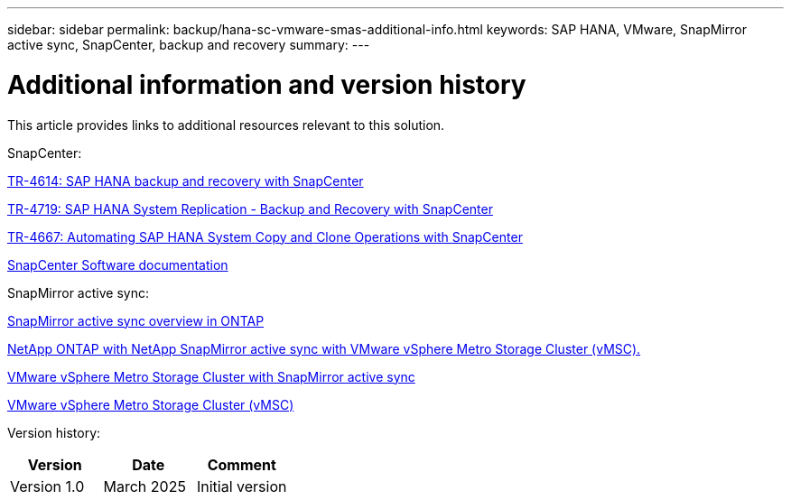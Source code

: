 ---
sidebar: sidebar
permalink: backup/hana-sc-vmware-smas-additional-info.html
keywords: SAP HANA, VMware, SnapMirror active sync, SnapCenter, backup and recovery
summary: 
---

= Additional information and version history
:nofooter:
:icons: font
:linkattrs:
:imagesdir: ../media/

[.lead]
This article provides links to additional resources relevant to this solution.

SnapCenter:

link:hana-br-scs-overview.html[TR-4614: SAP HANA backup and recovery with SnapCenter]

link:hana-sr-scs-system-replication-overview.html[TR-4719: SAP HANA System Replication - Backup and Recovery with SnapCenter]

link:lifecycle/sc-copy-clone-introduction.html[TR-4667: Automating SAP HANA System Copy and Clone Operations with SnapCenter]

https://docs.netapp.com/us-en/snapcenter/index.html[SnapCenter Software documentation]

SnapMirror active sync:

https://docs.netapp.com/us-en/ontap/snapmirror-active-sync/index.html[SnapMirror active sync overview in ONTAP]

https://knowledge.broadcom.com/external/article?legacyId=83370[NetApp ONTAP with NetApp SnapMirror active sync with VMware vSphere Metro Storage Cluster (vMSC).]

https://docs.netapp.com/us-en/netapp-solutions/vmware/vmware-vmsc-with-smas.html[VMware vSphere Metro Storage Cluster with SnapMirror active sync]

https://www.vmware.com/docs/vmware-vsphere-metro-storage-cluster-vmsc[VMware vSphere Metro Storage Cluster (vMSC)]

Version history:


[width="100%",cols="33%,33%,33%",options="header",]
|===
|Version | Date | Comment 
|Version 1.0 | March 2025 | Initial version
|===